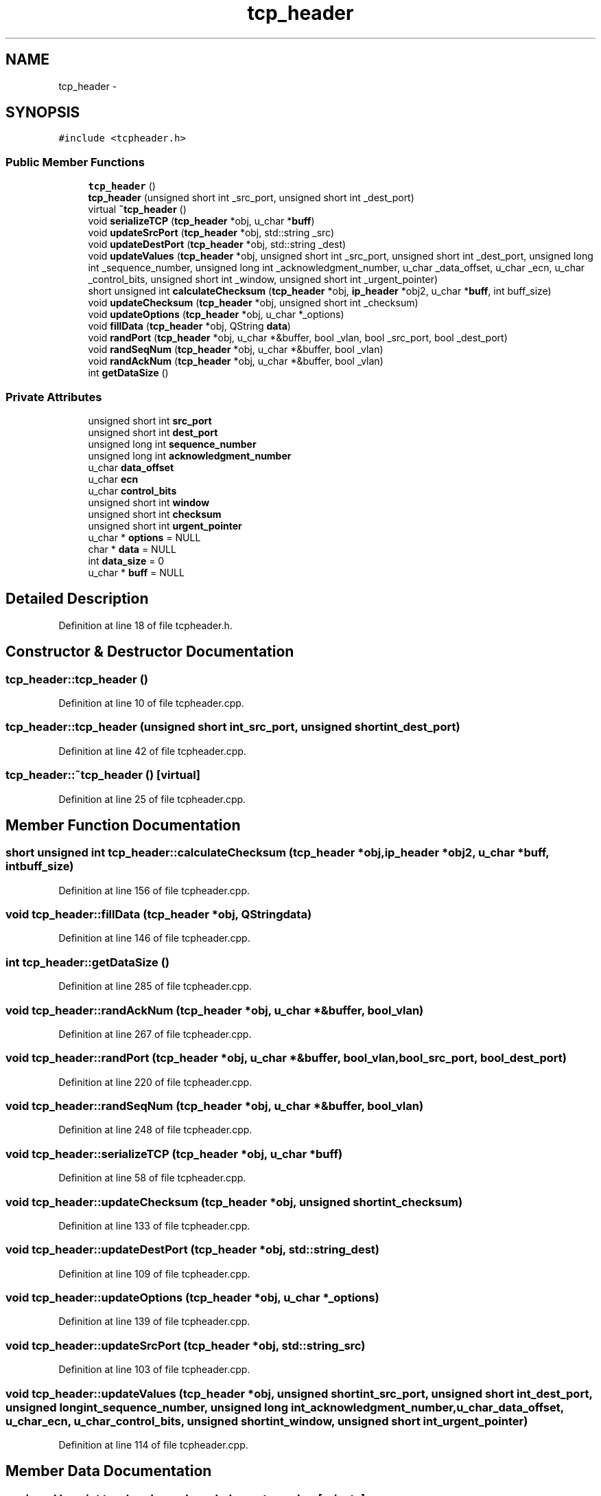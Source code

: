 .TH "tcp_header" 3 "Fri May 13 2016" "Version 1.0" "packet-generator" \" -*- nroff -*-
.ad l
.nh
.SH NAME
tcp_header \- 
.SH SYNOPSIS
.br
.PP
.PP
\fC#include <tcpheader\&.h>\fP
.SS "Public Member Functions"

.in +1c
.ti -1c
.RI "\fBtcp_header\fP ()"
.br
.ti -1c
.RI "\fBtcp_header\fP (unsigned short int _src_port, unsigned short int _dest_port)"
.br
.ti -1c
.RI "virtual \fB~tcp_header\fP ()"
.br
.ti -1c
.RI "void \fBserializeTCP\fP (\fBtcp_header\fP *obj, u_char *\fBbuff\fP)"
.br
.ti -1c
.RI "void \fBupdateSrcPort\fP (\fBtcp_header\fP *obj, std::string _src)"
.br
.ti -1c
.RI "void \fBupdateDestPort\fP (\fBtcp_header\fP *obj, std::string _dest)"
.br
.ti -1c
.RI "void \fBupdateValues\fP (\fBtcp_header\fP *obj, unsigned short int _src_port, unsigned short int _dest_port, unsigned long int _sequence_number, unsigned long int _acknowledgment_number, u_char _data_offset, u_char _ecn, u_char _control_bits, unsigned short int _window, unsigned short int _urgent_pointer)"
.br
.ti -1c
.RI "short unsigned int \fBcalculateChecksum\fP (\fBtcp_header\fP *obj, \fBip_header\fP *obj2, u_char *\fBbuff\fP, int buff_size)"
.br
.ti -1c
.RI "void \fBupdateChecksum\fP (\fBtcp_header\fP *obj, unsigned short int _checksum)"
.br
.ti -1c
.RI "void \fBupdateOptions\fP (\fBtcp_header\fP *obj, u_char *_options)"
.br
.ti -1c
.RI "void \fBfillData\fP (\fBtcp_header\fP *obj, QString \fBdata\fP)"
.br
.ti -1c
.RI "void \fBrandPort\fP (\fBtcp_header\fP *obj, u_char *&buffer, bool _vlan, bool _src_port, bool _dest_port)"
.br
.ti -1c
.RI "void \fBrandSeqNum\fP (\fBtcp_header\fP *obj, u_char *&buffer, bool _vlan)"
.br
.ti -1c
.RI "void \fBrandAckNum\fP (\fBtcp_header\fP *obj, u_char *&buffer, bool _vlan)"
.br
.ti -1c
.RI "int \fBgetDataSize\fP ()"
.br
.in -1c
.SS "Private Attributes"

.in +1c
.ti -1c
.RI "unsigned short int \fBsrc_port\fP"
.br
.ti -1c
.RI "unsigned short int \fBdest_port\fP"
.br
.ti -1c
.RI "unsigned long int \fBsequence_number\fP"
.br
.ti -1c
.RI "unsigned long int \fBacknowledgment_number\fP"
.br
.ti -1c
.RI "u_char \fBdata_offset\fP"
.br
.ti -1c
.RI "u_char \fBecn\fP"
.br
.ti -1c
.RI "u_char \fBcontrol_bits\fP"
.br
.ti -1c
.RI "unsigned short int \fBwindow\fP"
.br
.ti -1c
.RI "unsigned short int \fBchecksum\fP"
.br
.ti -1c
.RI "unsigned short int \fBurgent_pointer\fP"
.br
.ti -1c
.RI "u_char * \fBoptions\fP = NULL"
.br
.ti -1c
.RI "char * \fBdata\fP = NULL"
.br
.ti -1c
.RI "int \fBdata_size\fP = 0"
.br
.ti -1c
.RI "u_char * \fBbuff\fP = NULL"
.br
.in -1c
.SH "Detailed Description"
.PP 
Definition at line 18 of file tcpheader\&.h\&.
.SH "Constructor & Destructor Documentation"
.PP 
.SS "tcp_header::tcp_header ()"

.PP
Definition at line 10 of file tcpheader\&.cpp\&.
.SS "tcp_header::tcp_header (unsigned short int_src_port, unsigned short int_dest_port)"

.PP
Definition at line 42 of file tcpheader\&.cpp\&.
.SS "tcp_header::~tcp_header ()\fC [virtual]\fP"

.PP
Definition at line 25 of file tcpheader\&.cpp\&.
.SH "Member Function Documentation"
.PP 
.SS "short unsigned int tcp_header::calculateChecksum (\fBtcp_header\fP *obj, \fBip_header\fP *obj2, u_char *buff, intbuff_size)"

.PP
Definition at line 156 of file tcpheader\&.cpp\&.
.SS "void tcp_header::fillData (\fBtcp_header\fP *obj, QStringdata)"

.PP
Definition at line 146 of file tcpheader\&.cpp\&.
.SS "int tcp_header::getDataSize ()"

.PP
Definition at line 285 of file tcpheader\&.cpp\&.
.SS "void tcp_header::randAckNum (\fBtcp_header\fP *obj, u_char *&buffer, bool_vlan)"

.PP
Definition at line 267 of file tcpheader\&.cpp\&.
.SS "void tcp_header::randPort (\fBtcp_header\fP *obj, u_char *&buffer, bool_vlan, bool_src_port, bool_dest_port)"

.PP
Definition at line 220 of file tcpheader\&.cpp\&.
.SS "void tcp_header::randSeqNum (\fBtcp_header\fP *obj, u_char *&buffer, bool_vlan)"

.PP
Definition at line 248 of file tcpheader\&.cpp\&.
.SS "void tcp_header::serializeTCP (\fBtcp_header\fP *obj, u_char *buff)"

.PP
Definition at line 58 of file tcpheader\&.cpp\&.
.SS "void tcp_header::updateChecksum (\fBtcp_header\fP *obj, unsigned short int_checksum)"

.PP
Definition at line 133 of file tcpheader\&.cpp\&.
.SS "void tcp_header::updateDestPort (\fBtcp_header\fP *obj, std::string_dest)"

.PP
Definition at line 109 of file tcpheader\&.cpp\&.
.SS "void tcp_header::updateOptions (\fBtcp_header\fP *obj, u_char *_options)"

.PP
Definition at line 139 of file tcpheader\&.cpp\&.
.SS "void tcp_header::updateSrcPort (\fBtcp_header\fP *obj, std::string_src)"

.PP
Definition at line 103 of file tcpheader\&.cpp\&.
.SS "void tcp_header::updateValues (\fBtcp_header\fP *obj, unsigned short int_src_port, unsigned short int_dest_port, unsigned long int_sequence_number, unsigned long int_acknowledgment_number, u_char_data_offset, u_char_ecn, u_char_control_bits, unsigned short int_window, unsigned short int_urgent_pointer)"

.PP
Definition at line 114 of file tcpheader\&.cpp\&.
.SH "Member Data Documentation"
.PP 
.SS "unsigned long int tcp_header::acknowledgment_number\fC [private]\fP"

.PP
Definition at line 46 of file tcpheader\&.h\&.
.SS "u_char* tcp_header::buff = NULL\fC [private]\fP"

.PP
Definition at line 56 of file tcpheader\&.h\&.
.SS "unsigned short int tcp_header::checksum\fC [private]\fP"

.PP
Definition at line 51 of file tcpheader\&.h\&.
.SS "u_char tcp_header::control_bits\fC [private]\fP"

.PP
Definition at line 49 of file tcpheader\&.h\&.
.SS "char* tcp_header::data = NULL\fC [private]\fP"

.PP
Definition at line 54 of file tcpheader\&.h\&.
.SS "u_char tcp_header::data_offset\fC [private]\fP"

.PP
Definition at line 47 of file tcpheader\&.h\&.
.SS "int tcp_header::data_size = 0\fC [private]\fP"

.PP
Definition at line 55 of file tcpheader\&.h\&.
.SS "unsigned short int tcp_header::dest_port\fC [private]\fP"

.PP
Definition at line 44 of file tcpheader\&.h\&.
.SS "u_char tcp_header::ecn\fC [private]\fP"

.PP
Definition at line 48 of file tcpheader\&.h\&.
.SS "u_char* tcp_header::options = NULL\fC [private]\fP"

.PP
Definition at line 53 of file tcpheader\&.h\&.
.SS "unsigned long int tcp_header::sequence_number\fC [private]\fP"

.PP
Definition at line 45 of file tcpheader\&.h\&.
.SS "unsigned short int tcp_header::src_port\fC [private]\fP"

.PP
Definition at line 43 of file tcpheader\&.h\&.
.SS "unsigned short int tcp_header::urgent_pointer\fC [private]\fP"

.PP
Definition at line 52 of file tcpheader\&.h\&.
.SS "unsigned short int tcp_header::window\fC [private]\fP"

.PP
Definition at line 50 of file tcpheader\&.h\&.

.SH "Author"
.PP 
Generated automatically by Doxygen for packet-generator from the source code\&.
